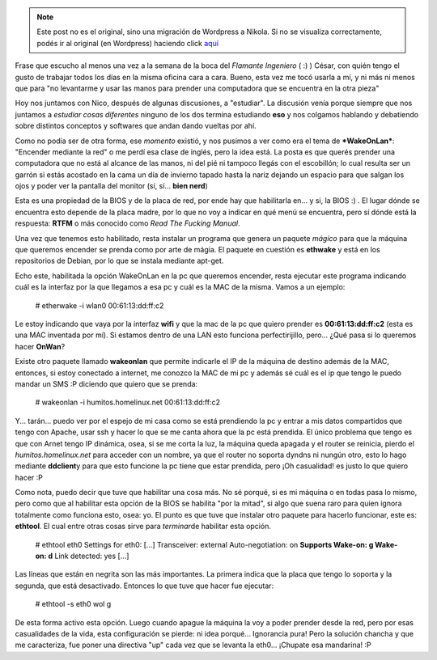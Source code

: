 .. link:
.. description:
.. tags: internet, software libre
.. date: 2009/02/16 23:01:54
.. title: ¡Mirá mamá, sin manos!
.. slug: mira-mama-sin-manos


.. note::

   Este post no es el original, sino una migración de Wordpress a
   Nikola. Si no se visualiza correctamente, podés ir al original (en
   Wordpress) haciendo click aquí_

.. _aquí: http://humitos.wordpress.com/2009/02/16/mira-mama-sin-manos/


Frase que escucho al menos una vez a la semana de la boca del *Flamante
Ingeniero* ( :) ) César, con quién tengo el gusto de trabajar todos los
días en la misma oficina cara a cara. Bueno, esta vez me tocó usarla a
mí, y ni más ni menos que para "no levantarme y usar las manos para
prender una computadora que se encuentra en la otra pieza"

Hoy nos juntamos con Nico, después de algunas discusiones, a "estudiar".
La discusión venía porque siempre que nos juntamos a *estudiar cosas
diferentes* ninguno de los dos termina estudiando **eso** y nos colgamos
hablando y debatiendo sobre distintos conceptos y softwares que andan
dando vueltas por ahí.

Como no podía ser de otra forma, ese *momento* existió, y nos pusimos a
ver como era el tema de ***WakeOnLan***: "Encender mediante la red" o me
perdí esa clase de inglés, pero la idea está. La posta es que querés
prender una computadora que no está al alcance de las manos, ni del pié
ni tampoco llegás con el escobillón; lo cual resulta ser un garrón si
estás acostado en la cama un día de invierno tapado hasta la nariz
dejando un espacio para que salgan los ojos y poder ver la pantalla del
monitor (sí, sí... **bien nerd**)

Esta es una propiedad de la BIOS y de la placa de red, por ende hay que
habilitarla en... y si, la BIOS :) . El lugar dónde se encuentra esto
depende de la placa madre, por lo que no voy a indicar en qué menú se
encuentra, pero sí dónde está la respuesta: **RTFM** o más conocido como
*Read The Fucking Manual*.

Una vez que tenemos esto habilitado, resta instalar un programa que
genera un paquete *mágico* para que la máquina que queremos encender se
prenda como por arte de mágia. El paquete en cuestión es **ethwake** y
está en los repositorios de Debian, por lo que se instala mediante
apt-get.

Echo este, habilitada la opción WakeOnLan en la pc que queremos
encender, resta ejecutar este programa indicando cuál es la interfaz por
la que llegamos a esa pc y cuál es la MAC de la misma. Vamos a un
ejemplo:

    # etherwake -i wlan0 00:61:13:dd:ff:c2

Le estoy indicando que vaya por la interfaz **wifi** y que la mac de la
pc que quiero prender es **00:61:13:dd:ff:c2** (esta es una MAC
inventada por mí). Si estamos dentro de una LAN esto funciona
perfectirijillo, pero... ¿Qué pasa si lo queremos hacer **OnWan**?

Existe otro paquete llamado **wakeonlan** que permite indicarle el IP de
la máquina de destino además de la MAC, entonces, si estoy conectado a
internet, me conozco la MAC de mi pc y además sé cuál es el ip que tengo
le puedo mandar un SMS :P diciendo que quiero que se prenda:

    # wakeonlan -i humitos.homelinux.net 00:61:13:dd:ff:c2

Y... tarán... puedo ver por el espejo de mi casa como se está prendiendo
la pc y entrar a mis datos compartidos que tengo con Apache, usar ssh y
hacer lo que se me canta ahora que la pc está prendida. El único
problema que tengo es que con Arnet tengo IP dinámica, osea, si se me
corta la luz, la máquina queda apagada y el router se reinicia, pierdo
el *humitos.homelinux.net* para acceder con un nombre, ya que el router
no soporta dyndns ni nungún otro, esto lo hago mediante **ddclient**\ y
para que esto funcione la pc tiene que estar prendida, pero ¡Oh
casualidad! es justo lo que quiero hacer :P

Como nota, puedo decir que tuve que habilitar una cosa más. No sé
porqué, si es mi máquina o en todas pasa lo mismo, pero como que al
habilitar esta opción de la BIOS se habilita "por la mitad", si algo que
suena raro para quien ignora totalmente como funciona esto, osea: yo. El
punto es que tuve que instalar otro paquete para hacerlo funcionar, este
es: **ethtool**. El cual entre otras cosas sirve para *terminar*\ de
habilitar esta opción.

    # ethtool eth0 Settings for eth0: [...] Transceiver: external
    Auto-negotiation: on **Supports Wake-on: g Wake-on: d** Link
    detected: yes [...]

Las líneas que están en negrita son las más importantes. La primera
indica que la placa que tengo lo soporta y la segunda, que está
desactivado. Entonces lo que tuve que hacer fue ejecutar:

    # ethtool -s eth0 wol g

De esta forma activo esta opción. Luego cuando apague la máquina la voy
a poder prender desde la red, pero por esas casualidades de la vida,
esta configuración se pierde: ni idea porqué... Ignorancia pura! Pero la
solución chancha y que me caracteriza, fue poner una directiva "up" cada
vez que se levanta la eth0... ¡Chupate esa mandarina! :P
